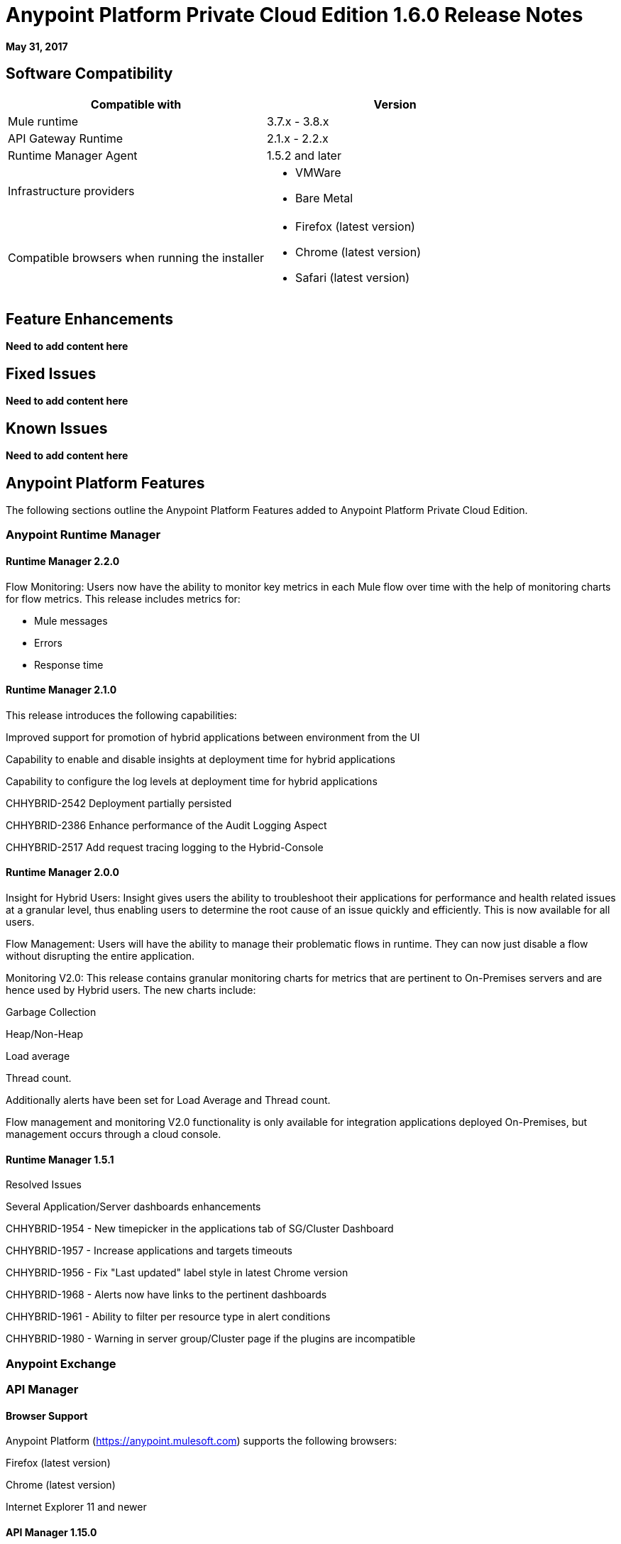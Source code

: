 = Anypoint Platform Private Cloud Edition 1.6.0 Release Notes

**May 31, 2017**

== Software Compatibility

[%header,cols="2*a"]
|===
| Compatible with |Version
| Mule runtime | 3.7.x - 3.8.x
| API Gateway Runtime | 2.1.x - 2.2.x
| Runtime Manager Agent | 1.5.2 and later
| Infrastructure providers |
* VMWare
* Bare Metal
| Compatible browsers when running the installer |
* Firefox (latest version)
* Chrome (latest version)
* Safari (latest version)
|===


== Feature Enhancements

**Need to add content here**

== Fixed Issues

**Need to add content here**

== Known Issues

**Need to add content here**

== Anypoint Platform Features

The following sections outline the Anypoint Platform Features added to Anypoint Platform Private Cloud Edition.

=== Anypoint Runtime Manager

==== Runtime Manager 2.2.0

Flow Monitoring: Users now have the ability to monitor key metrics in each Mule flow over time with the help of monitoring charts for flow metrics. This release includes metrics for:

* Mule messages
* Errors
* Response time

==== Runtime Manager 2.1.0

This release introduces the following capabilities:

Improved support for promotion of hybrid applications between environment from the UI

Capability to enable and disable insights at deployment time for hybrid applications

Capability to configure the log levels at deployment time for hybrid applications

CHHYBRID-2542 Deployment partially persisted

CHHYBRID-2386 Enhance performance of the Audit Logging Aspect

CHHYBRID-2517 Add request tracing logging to the Hybrid-Console

==== Runtime Manager 2.0.0

Insight for Hybrid Users: Insight gives users the ability to troubleshoot their applications for performance and health related issues at a granular level, thus enabling users to determine the root cause of an issue quickly and efficiently. This is now available for all users.

Flow Management: Users will have the ability to manage their problematic flows in runtime. They can now just disable a flow without disrupting the entire application.

Monitoring V2.0: This release contains granular monitoring charts for metrics that are pertinent to On-Premises servers and are hence used by Hybrid users.
The new charts include:

Garbage Collection

Heap/Non-Heap

Load average

Thread count.

Additionally alerts have been set for Load Average and Thread count.

Flow management and monitoring V2.0 functionality is only available for integration applications deployed On-Premises, but management occurs through a cloud console.


==== Runtime Manager 1.5.1

Resolved Issues

Several Application/Server dashboards enhancements

CHHYBRID-1954 - New timepicker in the applications tab of SG/Cluster Dashboard

CHHYBRID-1957 - Increase applications and targets timeouts

CHHYBRID-1956 - Fix "Last updated" label style in latest Chrome version

CHHYBRID-1968 - Alerts now have links to the pertinent dashboards

CHHYBRID-1961 - Ability to filter per resource type in alert conditions

CHHYBRID-1980 - Warning in server group/Cluster page if the plugins are incompatible

=== Anypoint Exchange

=== API Manager

==== Browser Support

Anypoint Platform (https://anypoint.mulesoft.com) supports the following browsers:

Firefox (latest version)

Chrome (latest version)

Internet Explorer 11 and newer

==== API Manager 1.15.0

In this release, the invalid console path generated for RAML proxies with paths ending with /* was fixed. This release includes the following enhancements:

Resource Level Policies

Layout Changes

Display OAuth Grant Types

Resource Level Policies
This feature provides the flexibility to apply policies to specific resources and/or methods of an API instead to the entire API. This feature is enabled only for RAML-based APIs or proxies. For more information, see "About Resource Level Policies" and "To Apply Policies and SLA Tiers."

Custom policies require changes to enable Resource Level granularity. For more information, see "To Add Resource Level Policy Support to a Custom Policy."

Layout Changes
This release includes layout changes to improve the user experience and align the UX with the rest of the platform.

Display OAuth Grant Types
Now, the OAuth Grant Types of the application are shown on the application detail page and for the API Owner at the time of approving an access request.


==== API Manager 1.14.4

This release introduces the following enhancements:

Added pagination on the custom policies page.

Increased granularity of the Rate Limiting and Throttling policy configuration.

You can now specify multiple throughput limits for an SLA tier using different time periods and units.

==== API Manager 1.14.2

Resolved Issues
Fixed the "View application" link that wasn’t working with Hybrid.

Obfuscated the client secret on the developer portal applications detail page.

Fixed the link on the notification email when a new application is pending approval and the API belongs to a sub-organization.

Fixed an issue with uppercase WSDL on SOAP proxies.

Fixed the Basic Authentication template that was not working properly with Mule Runtime 3.8.1 and later when HTTP is used for LDAP instead of HTTPS.

==== API Manager 1.14.1 

New Features
API Manager 1.14.1 includes the following new features:

The capability to set alerts for policy violations, response time, count, and codes.

An advanced configuration to customize the response timeout of the auto-generated proxy.

To customize the response timeout of the deployed proxy, use the advanced options as described in step 5-h of section "Setting up a Proxy".

Resolved Issues
Fixed auto-generated proxy that was configured to an incorrect WSDL.

Fixed problems with import/export of an API on Windows.

API Designer 0.3.0 support

=== API Manager 1.14.0

Resolved Issues and Improvements
Updated the clients API to show multiple owners as well as the app ID.

Added a new API to query by client ID.

Fixed API Tooling bugs to support new API tooling.

Made performance improvements.

=== API Manager 1.13.0

This release includes a new feature, an improvement, and bug fixes.

New Feature
API Manager 1.13.0 includes the capability to enable and disable policies.

Resolved Issues and Improvements
API Manager 1.13.0 fixes API Tooling bugs to support new API tooling. API Manager has been improved to support dependencies between policies that you configure using the required characteristics parameter.

=== API Manager 1.12.0

This release includes bug fixes and a security improvement related to Regular expression Denial of Service (ReDoS).

Resolved Issues
API Manager 1.12.0 resolves the following issues:

In previous releases, all apps appeared in the Developer Portal to users in the Organizational Administrator role. Now, users in this role see only their own apps.

An incomplete URL of an app deployed to CloudHub appeared on the API Version details page. The URL now includes the AWS region of deployment.

The error message associated with a URI conflict during auto-discovery API deployment has been improved and now returns the appropriate HTTP error code.

Mule Runtime 3.8.1 now supports the configuration of scopes for the OpenAM token enforcement policy.

The Anypoint Platform UI indicated the 3.8.0 version of Mule. Now, the UI indicates 3.8.x.

The Client ID Enforcement policy problem that occurred during migration from API Gateway 2.2.0 or earlier to Mule 3.8.1 has been resolved.

